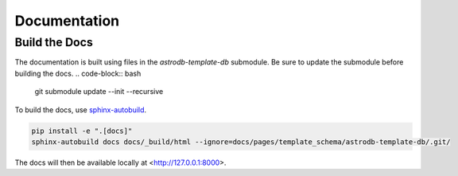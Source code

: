 Documentation
=============

Build the Docs
--------------
The documentation is built using files in the `astrodb-template-db` submodule. 
Be sure to update the submodule before building the docs.
.. code-block:: bash

    git submodule update --init --recursive


To build the docs, use `sphinx-autobuild <https://pypi.org/project/sphinx-autobuild/>`_.

.. code-block:: bash

    pip install -e ".[docs]"
    sphinx-autobuild docs docs/_build/html --ignore=docs/pages/template_schema/astrodb-template-db/.git/

The docs will then be available locally at <http://127.0.0.1:8000>.

